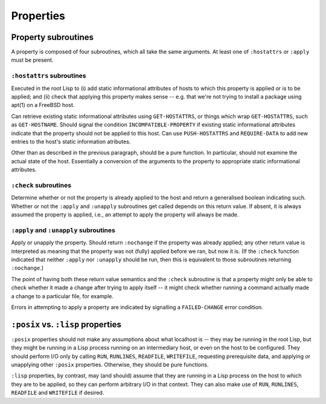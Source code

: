 Properties
==========

Property subroutines
--------------------

A property is composed of four subroutines, which all take the same
arguments.  At least one of ``:hostattrs`` or ``:apply`` must be present.

``:hostattrs`` subroutines
~~~~~~~~~~~~~~~~~~~~~~~~~~

Executed in the root Lisp to (i) add static informational attributes of hosts
to which this property is applied or is to be applied; and (ii) check that
applying this property makes sense -- e.g. that we're not trying to install a
package using apt(1) on a FreeBSD host.

Can retrieve existing static informational attributes using ``GET-HOSTATTRS``,
or things which wrap ``GET-HOSTATTRS``, such as ``GET-HOSTNAME``.  Should
signal the condition ``INCOMPATIBLE-PROPERTY`` if existing static
informational attributes indicate that the property should not be applied to
this host.  Can use ``PUSH-HOSTATTRS`` and ``REQUIRE-DATA`` to add new entries
to the host's static information atributes.

Other than as described in the previous paragraph, should be a pure function.
In particular, should not examine the actual state of the host.  Essentially a
conversion of the arguments to the property to appropriate static
informational attributes.

``:check`` subroutines
~~~~~~~~~~~~~~~~~~~~~~

Determine whether or not the property is already applied to the host and
return a generalised boolean indicating such.  Whether or not the ``:apply``
and ``:unapply`` subroutines get called depends on this return value.  If
absent, it is always assumed the property is applied, i.e., an attempt to
apply the property will always be made.

``:apply`` and ``:unapply`` subroutines
~~~~~~~~~~~~~~~~~~~~~~~~~~~~~~~~~~~~~~~

Apply or unapply the property.  Should return ``:nochange`` if the property
was already applied; any other return value is interpreted as meaning that the
property was not (fully) applied before we ran, but now it is.  (If the
``:check`` function indicated that neither ``:apply`` nor ``:unapply`` should
be run, then this is equivalent to those subroutines returning ``:nochange``.)

The point of having both these return value semantics and the ``:check``
subroutine is that a property might only be able to check whether it made a
change after trying to apply itself -- it might check whether running a
command actually made a change to a particular file, for example.

Errors in attempting to apply a property are indicated by signalling a
``FAILED-CHANGE`` error condition.

``:posix`` vs. ``:lisp`` properties
-----------------------------------

``:posix`` properties should not make any assumptions about what localhost is
-- they may be running in the root Lisp, but they might be running in a Lisp
process running on an intermediary host, or even on the host to be configured.
They should perform I/O only by calling ``RUN``, ``RUNLINES``, ``READFILE``,
``WRITEFILE``, requesting prerequisite data, and applying or unapplying other
``:posix`` properties.  Otherwise, they should be pure functions.

``:lisp`` properties, by contrast, may (and should) assume that they are
running in a Lisp process on the host to which they are to be applied, so they
can perform arbitrary I/O in that context.  They can also make use of ``RUN``,
``RUNLINES``, ``READFILE`` and ``WRITEFILE`` if desired.
